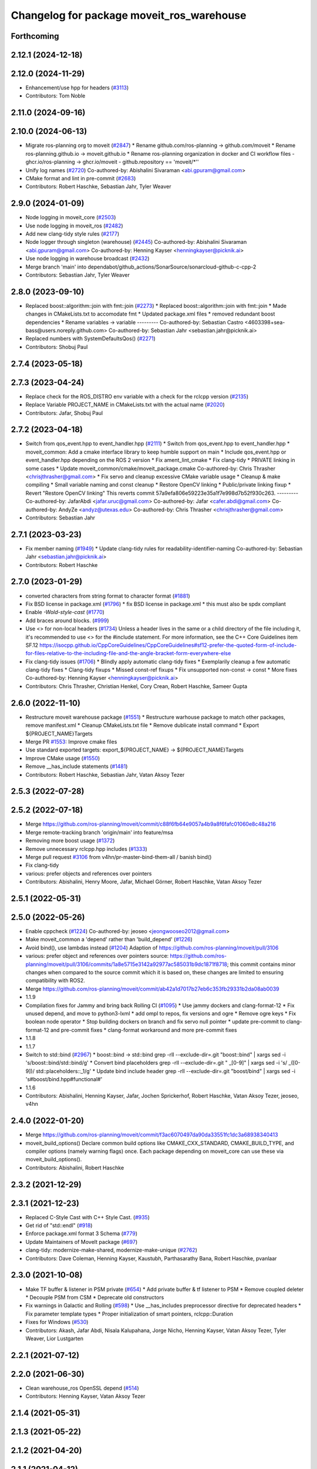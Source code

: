 ^^^^^^^^^^^^^^^^^^^^^^^^^^^^^^^^^^^^^^^^^^
Changelog for package moveit_ros_warehouse
^^^^^^^^^^^^^^^^^^^^^^^^^^^^^^^^^^^^^^^^^^

Forthcoming
-----------

2.12.1 (2024-12-18)
-------------------

2.12.0 (2024-11-29)
-------------------
* Enhancement/use hpp for headers (`#3113 <https://github.com/ros-planning/moveit2/issues/3113>`_)
* Contributors: Tom Noble

2.11.0 (2024-09-16)
-------------------

2.10.0 (2024-06-13)
-------------------
* Migrate ros-planning org to moveit (`#2847 <https://github.com/moveit/moveit2/issues/2847>`_)
  * Rename github.com/ros-planning -> github.com/moveit
  * Rename ros-planning.github.io -> moveit.github.io
  * Rename ros-planning organization in docker and CI workflow files
  - ghcr.io/ros-planning -> ghcr.io/moveit
  - github.repository == 'moveit/*''
* Unify log names (`#2720 <https://github.com/moveit/moveit2/issues/2720>`_)
  Co-authored-by: Abishalini Sivaraman <abi.gpuram@gmail.com>
* CMake format and lint in pre-commit (`#2683 <https://github.com/moveit/moveit2/issues/2683>`_)
* Contributors: Robert Haschke, Sebastian Jahr, Tyler Weaver

2.9.0 (2024-01-09)
------------------
* Node logging in moveit_core (`#2503 <https://github.com/ros-planning/moveit2/issues/2503>`_)
* Use node logging in moveit_ros (`#2482 <https://github.com/ros-planning/moveit2/issues/2482>`_)
* Add new clang-tidy style rules (`#2177 <https://github.com/ros-planning/moveit2/issues/2177>`_)
* Node logger through singleton (warehouse) (`#2445 <https://github.com/ros-planning/moveit2/issues/2445>`_)
  Co-authored-by: Abishalini Sivaraman <abi.gpuram@gmail.com>
  Co-authored-by: Henning Kayser <henningkayser@picknik.ai>
* Use node logging in warehouse broadcast (`#2432 <https://github.com/ros-planning/moveit2/issues/2432>`_)
* Merge branch 'main' into dependabot/github_actions/SonarSource/sonarcloud-github-c-cpp-2
* Contributors: Sebastian Jahr, Tyler Weaver

2.8.0 (2023-09-10)
------------------
* Replaced boost::algorithm::join with fmt::join (`#2273 <https://github.com/ros-planning/moveit2/issues/2273>`_)
  * Replaced boost::algorithm::join with fmt::join
  * Made changes in CMakeLists.txt to accomodate fmt
  * Updated package.xml files
  * removed redundant boost dependencies
  * Rename variables -> variable
  ---------
  Co-authored-by: Sebastian Castro <4603398+sea-bass@users.noreply.github.com>
  Co-authored-by: Sebastian Jahr <sebastian.jahr@picknik.ai>
* Replaced numbers with SystemDefaultsQos() (`#2271 <https://github.com/ros-planning/moveit2/issues/2271>`_)
* Contributors: Shobuj Paul

2.7.4 (2023-05-18)
------------------

2.7.3 (2023-04-24)
------------------
* Replace check for the ROS_DISTRO env variable with a check for the rclcpp version (`#2135 <https://github.com/ros-planning/moveit2/issues/2135>`_)
* Replace Variable PROJECT_NAME in CMakeLists.txt with the actual name (`#2020 <https://github.com/ros-planning/moveit2/issues/2020>`_)
* Contributors: Jafar, Shobuj Paul

2.7.2 (2023-04-18)
------------------
* Switch from qos_event.hpp to event_handler.hpp (`#2111 <https://github.com/ros-planning/moveit2/issues/2111>`_)
  * Switch from qos_event.hpp to event_handler.hpp
  * moveit_common: Add a cmake interface library to keep humble support on main
  * Include qos_event.hpp or event_handler.hpp depending on the ROS 2 version
  * Fix ament_lint_cmake
  * Fix clang-tidy
  * PRIVATE linking in some cases
  * Update moveit_common/cmake/moveit_package.cmake
  Co-authored-by: Chris Thrasher <chrisjthrasher@gmail.com>
  * Fix servo and cleanup excessive CMake variable usage
  * Cleanup & make compiling
  * Small variable naming and const cleanup
  * Restore OpenCV linking
  * Public/private linking fixup
  * Revert "Restore OpenCV linking"
  This reverts commit 57a9efa806e59223e35a1f7e998d7b52f930c263.
  ---------
  Co-authored-by: JafarAbdi <jafar.uruc@gmail.com>
  Co-authored-by: Jafar <cafer.abdi@gmail.com>
  Co-authored-by: AndyZe <andyz@utexas.edu>
  Co-authored-by: Chris Thrasher <chrisjthrasher@gmail.com>
* Contributors: Sebastian Jahr

2.7.1 (2023-03-23)
------------------
* Fix member naming (`#1949 <https://github.com/ros-planning/moveit2/issues/1949>`_)
  * Update clang-tidy rules for readability-identifier-naming
  Co-authored-by: Sebastian Jahr <sebastian.jahr@picknik.ai>
* Contributors: Robert Haschke

2.7.0 (2023-01-29)
------------------
* converted characters from string format to character format (`#1881 <https://github.com/ros-planning/moveit2/issues/1881>`_)
* Fix BSD license in package.xml (`#1796 <https://github.com/ros-planning/moveit2/issues/1796>`_)
  * fix BSD license in package.xml
  * this must also be spdx compliant
* Enable `-Wold-style-cast` (`#1770 <https://github.com/ros-planning/moveit2/issues/1770>`_)
* Add braces around blocks. (`#999 <https://github.com/ros-planning/moveit2/issues/999>`_)
* Use <> for non-local headers (`#1734 <https://github.com/ros-planning/moveit2/issues/1734>`_)
  Unless a header lives in the same or a child directory of the file
  including it, it's recommended to use <> for the #include statement.
  For more information, see the C++ Core Guidelines item SF.12
  https://isocpp.github.io/CppCoreGuidelines/CppCoreGuidelines#sf12-prefer-the-quoted-form-of-include-for-files-relative-to-the-including-file-and-the-angle-bracket-form-everywhere-else
* Fix clang-tidy issues (`#1706 <https://github.com/ros-planning/moveit2/issues/1706>`_)
  * Blindly apply automatic clang-tidy fixes
  * Exemplarily cleanup a few automatic clang-tidy fixes
  * Clang-tidy fixups
  * Missed const-ref fixups
  * Fix unsupported non-const -> const
  * More fixes
  Co-authored-by: Henning Kayser <henningkayser@picknik.ai>
* Contributors: Chris Thrasher, Christian Henkel, Cory Crean, Robert Haschke, Sameer Gupta

2.6.0 (2022-11-10)
------------------
* Restructure moveit warehouse package (`#1551 <https://github.com/ros-planning/moveit2/issues/1551>`_)
  * Restructure warhouse package to match other packages, remove manifest.xml
  * Cleanup CMakeLists.txt file
  * Remove dublicate install command
  * Export ${PROJECT_NAME}Targets
* Merge PR `#1553 <https://github.com/ros-planning/moveit2/issues/1553>`_: Improve cmake files
* Use standard exported targets: export\_${PROJECT_NAME} -> ${PROJECT_NAME}Targets
* Improve CMake usage (`#1550 <https://github.com/ros-planning/moveit2/issues/1550>`_)
* Remove __has_include statements (`#1481 <https://github.com/ros-planning/moveit2/issues/1481>`_)
* Contributors: Robert Haschke, Sebastian Jahr, Vatan Aksoy Tezer

2.5.3 (2022-07-28)
------------------

2.5.2 (2022-07-18)
------------------
* Merge https://github.com/ros-planning/moveit/commit/c88f6fb64e9057a4b9a8f6fafc01060e8c48a216
* Merge remote-tracking branch 'origin/main' into feature/msa
* Removing more boost usage (`#1372 <https://github.com/ros-planning/moveit2/issues/1372>`_)
* Remove unnecessary rclcpp.hpp includes (`#1333 <https://github.com/ros-planning/moveit2/issues/1333>`_)
* Merge pull request `#3106 <https://github.com/ros-planning/moveit/issues/3106>`_ from v4hn/pr-master-bind-them-all / banish bind()
* Fix clang-tidy
* various: prefer objects and references over pointers
* Contributors: Abishalini, Henry Moore, Jafar, Michael Görner, Robert Haschke, Vatan Aksoy Tezer

2.5.1 (2022-05-31)
------------------

2.5.0 (2022-05-26)
------------------
* Enable cppcheck (`#1224 <https://github.com/ros-planning/moveit2/issues/1224>`_)
  Co-authored-by: jeoseo <jeongwooseo2012@gmail.com>
* Make moveit_common a 'depend' rather than 'build_depend' (`#1226 <https://github.com/ros-planning/moveit2/issues/1226>`_)
* Avoid bind(), use lambdas instead (`#1204 <https://github.com/ros-planning/moveit2/issues/1204>`_)
  Adaption of https://github.com/ros-planning/moveit/pull/3106
* various: prefer object and references over pointers
  source: https://github.com/ros-planning/moveit/pull/3106/commits/1a8e5715e3142a92977ac585031b9dc1871f8718; this commit contains minor changes when compared to the source commit which it is based on, these changes are limited to ensuring compatibility with ROS2.
* Merge https://github.com/ros-planning/moveit/commit/ab42a1d7017b27eb6c353fb29331b2da08ab0039
* 1.1.9
* Compilation fixes for Jammy and bring back Rolling CI (`#1095 <https://github.com/ros-planning/moveit2/issues/1095>`_)
  * Use jammy dockers and clang-format-12
  * Fix unused depend, and move to python3-lxml
  * add ompl to repos, fix versions and ogre
  * Remove ogre keys
  * Fix boolean node operator
  * Stop building dockers on branch and fix servo null pointer
  * update pre-commit to clang-format-12 and pre-commit fixes
  * clang-format workaround and more pre-commit fixes
* 1.1.8
* 1.1.7
* Switch to std::bind (`#2967 <https://github.com/ros-planning/moveit2/issues/2967>`_)
  * boost::bind -> std::bind
  grep -rlI --exclude-dir=.git "boost::bind" | xargs sed -i 's/boost::bind/std::bind/g'
  * Convert bind placeholders
  grep -rlI --exclude-dir=.git " _[0-9]" | xargs sed -i 's/ _\([0-9]\)/ std::placeholders::_\1/g'
  * Update bind include header
  grep -rlI --exclude-dir=.git "boost/bind" | xargs sed -i 's#boost/bind.hpp#functional#'
* 1.1.6
* Contributors: Abishalini, Henning Kayser, Jafar, Jochen Sprickerhof, Robert Haschke, Vatan Aksoy Tezer, jeoseo, v4hn

2.4.0 (2022-01-20)
------------------
* Merge https://github.com/ros-planning/moveit/commit/f3ac6070497da90da33551fc1dc3a68938340413
* moveit_build_options()
  Declare common build options like CMAKE_CXX_STANDARD, CMAKE_BUILD_TYPE,
  and compiler options (namely warning flags) once.
  Each package depending on moveit_core can use these via moveit_build_options().
* Contributors: Abishalini, Robert Haschke

2.3.2 (2021-12-29)
------------------

2.3.1 (2021-12-23)
------------------
* Replaced C-Style Cast with C++ Style Cast. (`#935 <https://github.com/ros-planning/moveit2/issues/935>`_)
* Get rid of "std::endl" (`#918 <https://github.com/ros-planning/moveit2/issues/918>`_)
* Enforce package.xml format 3 Schema (`#779 <https://github.com/ros-planning/moveit2/issues/779>`_)
* Update Maintainers of MoveIt package (`#697 <https://github.com/ros-planning/moveit2/issues/697>`_)
* clang-tidy: modernize-make-shared, modernize-make-unique (`#2762 <https://github.com/ros-planning/moveit/issues/2762>`_)
* Contributors: Dave Coleman, Henning Kayser, Kaustubh, Parthasarathy Bana, Robert Haschke, pvanlaar

2.3.0 (2021-10-08)
------------------
* Make TF buffer & listener in PSM private (`#654 <https://github.com/ros-planning/moveit2/issues/654>`_)
  * Add private buffer & tf listener to PSM
  * Remove coupled deleter
  * Decouple PSM from CSM
  * Deprecate old constructors
* Fix warnings in Galactic and Rolling (`#598 <https://github.com/ros-planning/moveit2/issues/598>`_)
  * Use __has_includes preprocessor directive for deprecated headers
  * Fix parameter template types
  * Proper initialization of smart pointers, rclcpp::Duration
* Fixes for Windows (`#530 <https://github.com/ros-planning/moveit2/issues/530>`_)
* Contributors: Akash, Jafar Abdi, Nisala Kalupahana, Jorge Nicho, Henning Kayser, Vatan Aksoy Tezer, Tyler Weaver, Lior Lustgarten

2.2.1 (2021-07-12)
------------------

2.2.0 (2021-06-30)
------------------
* Clean warehouse_ros OpenSSL depend (`#514 <https://github.com/ros-planning/moveit2/issues/514>`_)
* Contributors: Henning Kayser, Vatan Aksoy Tezer

2.1.4 (2021-05-31)
------------------

2.1.3 (2021-05-22)
------------------

2.1.2 (2021-04-20)
------------------

2.1.1 (2021-04-12)
------------------
* Fix EXPORT install in CMake (`#372 <https://github.com/ros-planning/moveit2/issues/372>`_)
* [fix] export cmake library install (`#339 <https://github.com/ros-planning/moveit2/issues/339>`_)
* Fix repo URLs in package.xml files
* Contributors: Henning Kayser, Tyler Weaver

2.1.0 (2020-11-23)
------------------
* [ros2-migration] Port moveit_ros_warehouse to ROS 2 (`#273 <https://github.com/ros-planning/moveit2/issues/273>`_)
* Contributors: Yu Yan

1.1.1 (2020-10-13)
------------------
* [maint] Cleanup MSA includes (`#2351 <https://github.com/ros-planning/moveit/issues/2351>`_)
* [maint] Add comment to MOVEIT_CLASS_FORWARD (`#2315 <https://github.com/ros-planning/moveit/issues/2315>`_)
* Contributors: Felix von Drigalski, Robert Haschke

1.1.0 (2020-09-04)
------------------
* [feature] Optional cpp version setting (`#2166 <https://github.com/ros-planning/moveit/issues/2166>`_)
* [fix] Various fixes for upcoming Noetic release (`#2180 <https://github.com/ros-planning/moveit/issues/2180>`_)
* [fix] Fix errors: catkin_lint 1.6.7 (`#1987 <https://github.com/ros-planning/moveit/issues/1987>`_)
* [fix] Fix compiler warnings (`#1773 <https://github.com/ros-planning/moveit/issues/1773>`_)
* [maint] clang-tidy fixes (`#2050 <https://github.com/ros-planning/moveit/issues/2050>`_, `#1419 <https://github.com/ros-planning/moveit/issues/1419>`_)
* [maint] Replace namespaces robot_state and robot_model with moveit::core (`#1924 <https://github.com/ros-planning/moveit/issues/1924>`_)
* [maint] Switch from include guards to pragma once (`#1615 <https://github.com/ros-planning/moveit/issues/1615>`_)
* [maint] Remove ! from MoveIt name (`#1590 <https://github.com/ros-planning/moveit/issues/1590>`_)
* Contributors: Ayush Garg, Dave Coleman, Henning Kayser, Jonathan Binney, Max Krichenbauer, Robert Haschke, Sean Yen, Tyler Weaver, Yu, Yan

1.0.6 (2020-08-19)
------------------
* [maint] Migrate to clang-format-10
* Contributors: Robert Haschke

1.0.5 (2020-07-08)
------------------

1.0.4 (2020-05-30)
------------------

1.0.3 (2020-04-26)
------------------
* [maint] Apply clang-tidy fix to entire code base (`#1394 <https://github.com/ros-planning/moveit/issues/1394>`_)
* [maint] Fix errors: catkin_lint 1.6.7 (`#1987 <https://github.com/ros-planning/moveit/issues/1987>`_)
* [maint] Windows build: Fix binary artifact install locations. (`#1575 <https://github.com/ros-planning/moveit/issues/1575>`_)
* [maint] Use CMAKE_CXX_STANDARD to enforce c++14 (`#1607 <https://github.com/ros-planning/moveit/issues/1607>`_)
* [fix]   Fix potential use of uninitialized variable (`#1818 <https://github.com/ros-planning/moveit/issues/1818>`_)
* Contributors: Max Krichenbauer, Robert Haschke, Sean Yen, Yu, Yan

1.0.2 (2019-06-28)
------------------

1.0.1 (2019-03-08)
------------------
* [improve] Apply clang tidy fix to entire code base (Part 1) (`#1366 <https://github.com/ros-planning/moveit/issues/1366>`_)
* Contributors: Robert Haschke, Yu, Yan

1.0.0 (2019-02-24)
------------------
* [fix] catkin_lint issues (`#1341 <https://github.com/ros-planning/moveit/issues/1341>`_)
* Contributors: Robert Haschke

0.10.8 (2018-12-24)
-------------------

0.10.7 (2018-12-13)
-------------------

0.10.6 (2018-12-09)
-------------------

0.10.5 (2018-11-01)
-------------------

0.10.4 (2018-10-29)
-------------------

0.10.3 (2018-10-29)
-------------------

0.10.2 (2018-10-24)
-------------------
* [fix] Text refrences to MoveIt (`#1020 <https://github.com/ros-planning/moveit/issues/1020>`_)
* [enhancement] warehouse: added params for timeout + #retries (`#1008 <https://github.com/ros-planning/moveit/issues/1008>`_)
* [maintenance] various compiler warnings (`#1038 <https://github.com/ros-planning/moveit/issues/1038>`_)
* Contributors: Mohmmad Ayman, Robert Haschke, dg-shadow, mike lautman

0.10.1 (2018-05-25)
-------------------
* [maintenance] migration from tf to tf2 API (`#830 <https://github.com/ros-planning/moveit/issues/830>`_)
* Contributors: Ian McMahon

0.9.11 (2017-12-25)
-------------------

0.9.10 (2017-12-09)
-------------------
* [package.xml] Add a release-maintainer. Cleanup `#649 <https://github.com/ros-planning/moveit/pull/649>`_

0.9.9 (2017-08-06)
------------------

0.9.8 (2017-06-21)
------------------

0.9.7 (2017-06-05)
------------------

0.9.6 (2017-04-12)
------------------
* [fix] warehouse services (`#474 <https://github.com/ros-planning/moveit/issues/474>`_)
* Contributors: Beatriz Leon

0.9.5 (2017-03-08)
------------------
* [fix][moveit_ros_warehouse] gcc6 build error `#423 <https://github.com/ros-planning/moveit/pull/423>`_
* Contributors: Dave Coleman

0.9.4 (2017-02-06)
------------------
* [maintenance] clang-format upgraded to 3.8 (`#367 <https://github.com/ros-planning/moveit/issues/367>`_)
* Contributors: Dave Coleman

0.9.3 (2016-11-16)
------------------

0.6.6 (2016-06-08)
------------------
* Removed trailing whitespace from entire repository
* comments addressed
* changed to global node handle so warehouse connection params work correctly
* camelCase
* removed extraneous includes
* added delete and rename
* now takes port + host from param server
* removed defunct code
* checks db connection is good
* services advertised
* Contributors: Dave Coleman, dg

0.6.5 (2015-01-24)
------------------
* update maintainers
* Contributors: Michael Ferguson

0.6.4 (2014-12-20)
------------------

0.6.3 (2014-12-03)
------------------

0.6.2 (2014-10-31)
------------------

0.6.1 (2014-10-31)
------------------

0.6.0 (2014-10-27)
------------------

0.5.19 (2014-06-23)
-------------------

0.5.18 (2014-03-23)
-------------------

0.5.17 (2014-03-22)
-------------------
* update maintainer e-mail
* Contributors: Ioan Sucan

0.5.16 (2014-02-27)
-------------------

0.5.14 (2014-02-06)
-------------------

0.5.13 (2014-02-06)
-------------------

0.5.12 (2014-01-03)
-------------------

0.5.11 (2014-01-03)
-------------------

0.5.10 (2013-12-08)
-------------------

0.5.9 (2013-12-03)
------------------

0.5.8 (2013-10-11)
------------------

0.5.7 (2013-10-01)
------------------

0.5.6 (2013-09-26)
------------------

0.5.5 (2013-09-23)
------------------
* porting to new RobotState API

0.5.4 (2013-08-14)
------------------

* make headers and author definitions aligned the same way; white space fixes

0.5.2 (2013-07-15)
------------------

0.5.1 (2013-07-14)
------------------

0.5.0 (2013-07-12)
------------------
* white space fixes (tabs are now spaces)

0.4.5 (2013-07-03)
------------------

0.4.4 (2013-06-26)
------------------
